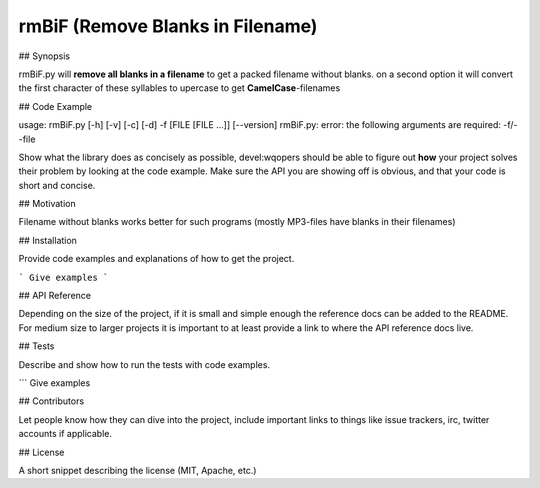 rmBiF (Remove Blanks in Filename)
=================================


## Synopsis

rmBiF.py will **remove all blanks in a filename** to get a packed filename without blanks. on a second option it will convert the first character of these syllables to upercase to get **CamelCase**-filenames

## Code Example

usage: rmBiF.py [-h] [-v] [-c] [-d] -f [FILE [FILE ...]] [--version]
rmBiF.py: error: the following arguments are required: -f/--file

Show what the library does as concisely as possible, devel:wqopers should be able to figure out **how** your project solves their problem by looking at the code example. Make sure the API you are showing off is obvious, and that your code is short and concise.

## Motivation

Filename without blanks works better for such programs (mostly MP3-files have blanks in their filenames)

## Installation

Provide code examples and explanations of how to get the project.

```
Give examples
```

## API Reference

Depending on the size of the project, if it is small and simple enough the reference docs can be added to the README. For medium size to larger projects it is important to at least provide a link to where the API reference docs live.

## Tests

Describe and show how to run the tests with code examples.

```
Give examples

## Contributors

Let people know how they can dive into the project, include important links to things like issue trackers, irc, twitter accounts if applicable.

## License

A short snippet describing the license (MIT, Apache, etc.)

